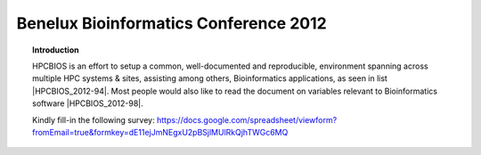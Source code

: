 Benelux Bioinformatics Conference 2012
======================================

.. topic:: Introduction

  HPCBIOS is an effort to setup a common, well-documented and reproducible,
  environment spanning across multiple HPC systems & sites, assisting among others, Bioinformatics applications, as seen in list |HPCBIOS_2012-94|.
  Most people would also like to read the document on variables relevant to Bioinformatics software |HPCBIOS_2012-98|.

  Kindly fill-in the following survey: https://docs.google.com/spreadsheet/viewform?fromEmail=true&formkey=dE11ejJmNEgxU2pBSjlMUlRkQjhTWGc6MQ

.. |HPCBIOS_2012-94| replace:: [:ref:`HPCBIOS_2012-94 <HPCBIOS_2012-94>`]
.. |HPCBIOS_2012-98| replace:: [:ref:`HPCBIOS_2012-98 <HPCBIOS_2012-98>`]
